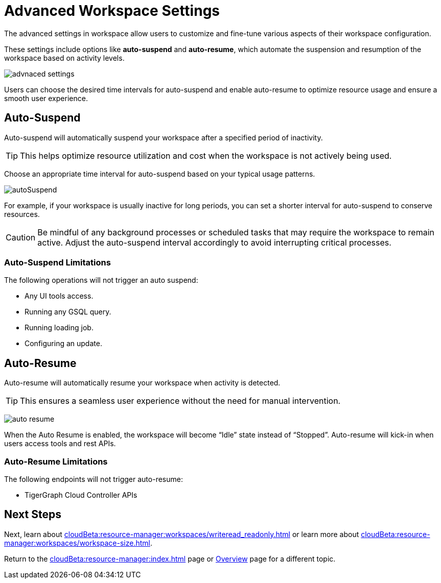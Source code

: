 = Advanced Workspace Settings
:experimental:

The advanced settings in workspace allow users to customize and fine-tune various aspects of their workspace configuration.

These settings include options like *auto-suspend* and *auto-resume*, which automate the suspension and resumption of the workspace based on activity levels.

image::advnaced-settings.png[]

Users can choose the desired time intervals for auto-suspend and enable auto-resume to optimize resource usage and ensure a smooth user experience.

== Auto-Suspend

Auto-suspend will automatically suspend your workspace after a specified period of inactivity.

[TIP]
====
This helps optimize resource utilization and cost when the workspace is not actively being used.
====

Choose an appropriate time interval for auto-suspend based on your typical usage patterns.

image:autoSuspend.png[]

For example, if your workspace is usually inactive for long periods, you can set a shorter interval for auto-suspend to conserve resources.

[CAUTION]
Be mindful of any background processes or scheduled tasks that may require the workspace to remain active.
Adjust the auto-suspend interval accordingly to avoid interrupting critical processes.

=== Auto-Suspend Limitations

.The following operations will not trigger an auto suspend:
* Any UI tools access.
* Running any GSQL query.
* Running loading job.
* Configuring an update.


== Auto-Resume
Auto-resume will automatically resume your workspace when activity is detected.

[TIP]
====
This ensures a seamless user experience without the need for manual intervention.
====
image:auto-resume.png[]

When the Auto Resume is enabled, the workspace will become “Idle” state instead of “Stopped”.
Auto-resume will kick-in when users access tools and rest APIs.

=== Auto-Resume Limitations

.The following endpoints will not trigger auto-resume:
* TigerGraph Cloud Controller APIs

== Next Steps

Next, learn about  xref:cloudBeta:resource-manager:workspaces/writeread_readonly.adoc[] or learn more about xref:cloudBeta:resource-manager:workspaces/workspace-size.adoc[].

Return to the xref:cloudBeta:resource-manager:index.adoc[] page or xref:cloudBeta:overview:index.adoc[Overview] page for a different topic.



